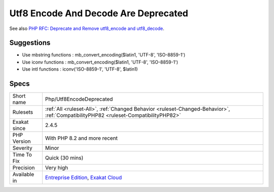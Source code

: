 .. _php-utf8encodedeprecated:

.. _utf8-encode-and-decode-are-deprecated:

Utf8 Encode And Decode Are Deprecated
+++++++++++++++++++++++++++++++++++++

.. meta\:\:
	:description:
		Utf8 Encode And Decode Are Deprecated: utf8_encode() and utf8_decode() are deprecated in PHP 8.
	:twitter:card: summary_large_image
	:twitter:site: @exakat
	:twitter:title: Utf8 Encode And Decode Are Deprecated
	:twitter:description: Utf8 Encode And Decode Are Deprecated: utf8_encode() and utf8_decode() are deprecated in PHP 8
	:twitter:creator: @exakat
	:twitter:image:src: https://www.exakat.io/wp-content/uploads/2020/06/logo-exakat.png
	:og:image: https://www.exakat.io/wp-content/uploads/2020/06/logo-exakat.png
	:og:title: Utf8 Encode And Decode Are Deprecated
	:og:type: article
	:og:description: utf8_encode() and utf8_decode() are deprecated in PHP 8
	:og:url: https://php-tips.readthedocs.io/en/latest/tips/Php/Utf8EncodeDeprecated.html
	:og:locale: en
  `utf8_encode() <https://www.php.net/utf8_encode>`_ and `utf8_decode() <https://www.php.net/utf8_decode>`_ are deprecated in PHP 8.0. They are planned removal in PHP 9.0.

See also `PHP RFC: Deprecate and Remove utf8_encode and utf8_decode <https://wiki.php.net/rfc/remove_utf8_decode_and_utf8_encode>`_.


Suggestions
___________

* Use mbstring functions : mb_convert_encoding($latin1, 'UTF-8', 'ISO-8859-1')
* Use iconv functions : mb_convert_encoding($latin1, 'UTF-8', 'ISO-8859-1')
* Use intl functions : iconv('ISO-8859-1', 'UTF-8', $latin1)




Specs
_____

+--------------+--------------------------------------------------------------------------------------------------------------------------------------+
| Short name   | Php/Utf8EncodeDeprecated                                                                                                             |
+--------------+--------------------------------------------------------------------------------------------------------------------------------------+
| Rulesets     | :ref:`All <ruleset-All>`, :ref:`Changed Behavior <ruleset-Changed-Behavior>`, :ref:`CompatibilityPHP82 <ruleset-CompatibilityPHP82>` |
+--------------+--------------------------------------------------------------------------------------------------------------------------------------+
| Exakat since | 2.4.5                                                                                                                                |
+--------------+--------------------------------------------------------------------------------------------------------------------------------------+
| PHP Version  | With PHP 8.2 and more recent                                                                                                         |
+--------------+--------------------------------------------------------------------------------------------------------------------------------------+
| Severity     | Minor                                                                                                                                |
+--------------+--------------------------------------------------------------------------------------------------------------------------------------+
| Time To Fix  | Quick (30 mins)                                                                                                                      |
+--------------+--------------------------------------------------------------------------------------------------------------------------------------+
| Precision    | Very high                                                                                                                            |
+--------------+--------------------------------------------------------------------------------------------------------------------------------------+
| Available in | `Entreprise Edition <https://www.exakat.io/entreprise-edition>`_, `Exakat Cloud <https://www.exakat.io/exakat-cloud/>`_              |
+--------------+--------------------------------------------------------------------------------------------------------------------------------------+


